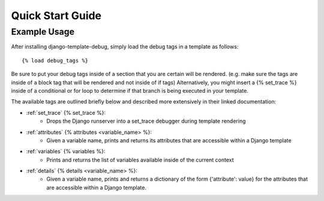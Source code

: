 .. _quick_start:

=================
Quick Start Guide
=================

Example Usage
*************

After installing django-template-debug, simply load the debug tags in a template as follows::

    {% load debug_tags %}

Be sure to put your debug tags inside of a section that you are certain will be rendered.
(e.g. make sure the tags are inside of a block tag that will be rendered and not inside of if tags)
Alternatively, you might insert a {% set_trace %} inside of a conditional or for loop to
determine if that branch is being executed in your template.

The available tags are outlined briefly below and described more extensively in their linked documentation:

- :ref:`set_trace` {% set_trace %}:
    - Drops the Django runserver into a set_trace debugger during template rendering
- :ref:`attributes` {% attributes <variable_name> %}:
    - Given a variable name, prints and returns its attributes that are accessible within a Django template
- :ref:`variables` {% variables %}:
    - Prints and returns the list of variables available inside of the current context
- :ref:`details` {% details <variable_name> %}:
    - Given a variable name, prints and returns a dictionary of the form {'attribute': value} for the attributes that are accessible within a Django template.
